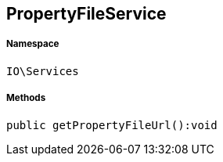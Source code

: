 :table-caption!:
:example-caption!:
:source-highlighter: prettify
:sectids!:
[[io__propertyfileservice]]
== PropertyFileService





===== Namespace

`IO\Services`






===== Methods

[source%nowrap, php]
----

public getPropertyFileUrl():void

----

    








